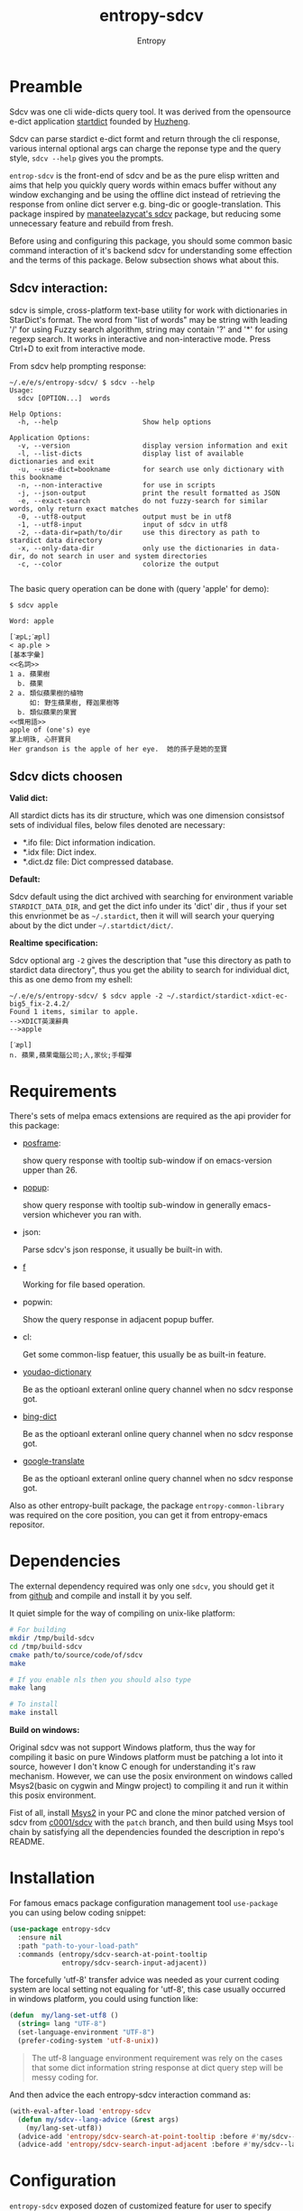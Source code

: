 # Local Variables:
# fill-column: 70
# org-adapt-indentation: nil
# org-download-image-dir: "./img/"
# eval: (auto-fill-mode)
# End:
#+title: entropy-sdcv
#+author: Entropy

* Preamble
:PROPERTIES:
:CUSTOM_ID: h-2aee4d32-27fa-4237-bbf2-f5544adf63c4
:END:

Sdcv was one cli wide-dicts query tool. It was derived from the
opensource e-dict application [[http://www.huzheng.org/stardict/][startdict]] founded by [[http://huzheng.org/][Huzheng]].

Sdcv can parse stardict e-dict formt and return through the cli
response, various internal optional args can charge the reponse type
and the query style, ~sdcv --help~ gives you the prompts.

=entrop-sdcv= is the front-end of sdcv and be as the pure elisp
written and aims that help you quickly query words within emacs buffer
without any window exchanging and be using the offline dict instead of
retrieving the response from online dict server e.g. bing-dic or
google-translation. This package inspired by [[https://github.com/manateelazycat/sdcv][manateelazycat's sdcv]]
package, but reducing some unnecessary feature and rebuild from fresh.

Before using and configuring this package, you should some common
basic command interaction of it's backend sdcv for understanding some
effection and the terms of this package. Below subsection shows what
about this.


** Sdcv interaction:
:PROPERTIES:
:CUSTOM_ID: h-809ff094-b70d-40cd-84d2-1e2c0d4bfc51
:END:

sdcv is simple, cross-platform text-base utility for work with
dictionaries in StarDict's format. The word from "list of words" may
be string with leading '/' for using Fuzzy search algorithm, string
may contain '?' and '*' for using regexp search. It works in
interactive and non-interactive mode. Press Ctrl+D to exit from
interactive mode.

From sdcv help prompting response:
#+BEGIN_EXAMPLE
~/.e/e/s/entropy-sdcv/ $ sdcv --help
Usage:
  sdcv [OPTION...]  words

Help Options:
  -h, --help                     Show help options

Application Options:
  -v, --version                  display version information and exit
  -l, --list-dicts               display list of available dictionaries and exit
  -u, --use-dict=bookname        for search use only dictionary with this bookname
  -n, --non-interactive          for use in scripts
  -j, --json-output              print the result formatted as JSON
  -e, --exact-search             do not fuzzy-search for similar words, only return exact matches
  -0, --utf8-output              output must be in utf8
  -1, --utf8-input               input of sdcv in utf8
  -2, --data-dir=path/to/dir     use this directory as path to stardict data directory
  -x, --only-data-dir            only use the dictionaries in data-dir, do not search in user and system directories
  -c, --color                    colorize the output

#+END_EXAMPLE 
 
The basic query operation can be done with (query 'apple' for demo):
#+BEGIN_EXAMPLE
$ sdcv apple

Word: apple

[ˋæpL;ˊæpl]
< ap.ple >
[基本字彙]
<<名詞>>
1 a. 蘋果樹
  b. 蘋果
2 a. 類似蘋果樹的植物
     如: 野生蘋果樹, 釋迦果樹等
  b. 類似蘋果的果實
<<慣用語>>
apple of (one's) eye
掌上明珠, 心肝寶貝
Her grandson is the apple of her eye.  她的孫子是她的至寶
#+END_EXAMPLE

** Sdcv dicts choosen
:PROPERTIES:
:CUSTOM_ID: h-59d86f4e-8b76-4a37-8cbb-3583ecbb7e54
:END:

*Valid dict:*

All stardict dicts has its dir structure, which was one dimension
consistsof sets of individual files, below files denoted are
necessary:

- *.ifo file:     Dict information indication.
- *.idx file:     Dict index.
- *.dict.dz file: Dict compressed database.


*Default:*

Sdcv default using the dict archived with searching for environment
variable =STARDICT_DATA_DIR=, and get the dict info under its 'dict'
dir , thus if your set this envrionmet be as =~/.stardict=, then it
will will search your querying about by the dict under
=~/.startdict/dict/=.

*Realtime specification:*

Sdcv optional arg =-2= gives the description that "use this directory
as path to stardict data directory", thus you get the ability to
search for individual dict, this as one demo from my eshell:

#+BEGIN_EXAMPLE
~/.e/e/s/entropy-sdcv/ $ sdcv apple -2 ~/.stardict/stardict-xdict-ec-big5_fix-2.4.2/
Found 1 items, similar to apple.
-->XDICT英漢辭典
-->apple

[ˊæpl]
n. 蘋果,蘋果電腦公司;人,家伙;手榴彈
#+END_EXAMPLE


* Requirements
:PROPERTIES:
:CUSTOM_ID: h-5259b341-5966-4fbd-a14e-dcba4c8b81df
:END:

There's sets of melpa emacs extensions are required as the api
provider for this package:

- [[https://github.com/tumashu/posframe/tree/d141d56d1c747bca51f71f04fdb9d4d463996401][posframe]]: 

  show query response with tooltip sub-window if on emacs-version
  upper than 26.

- [[https://github.com/auto-complete/popup-el/tree/80829dd46381754639fb764da11c67235fe63282][popup]]:

  show query response with tooltip sub-window in generally
  emacs-version whichever you ran with.

- json:

  Parse sdcv's json response, it usually be built-in with. 

- [[http://github.com/rejeep/f.el][f]]

  Working for file based operation. 

- popwin:

  Show the query response in adjacent popup buffer.

- cl:

  Get some common-lisp featuer, this usually be as built-in feature.
 
- [[https://github.com/xuchunyang/youdao-dictionary.el][youdao-dictionary]]

  Be as the optioanl exteranl online query channel when no sdcv
  response got.

- [[https://github.com/cute-jumper/bing-dict.el][bing-dict]]

  Be as the optioanl exteranl online query channel when no sdcv
  response got.

- [[https://github.com/atykhonov/google-translate/tree/17a1ddc074b96cdc3b8199ccb06824a7a95bf9ff][google-translate]]

  Be as the optioanl exteranl online query channel when no sdcv
  response got.


Also as other entropy-built package, the package
=entropy-common-library= was required on the core position, you can
get it from entropy-emacs repositor.

* Dependencies
:PROPERTIES:
:CUSTOM_ID: h-599612f8-33fc-4be9-bf42-fd18eb05c016
:END:

The external dependency required was only one =sdcv=, you should get
it from [[https://github.com/Dushistov/sdcv][github]] and compile and install it by you self. 

It quiet simple for the way of compiling on unix-like platform:

#+BEGIN_SRC bash
  # For building
  mkdir /tmp/build-sdcv
  cd /tmp/build-sdcv
  cmake path/to/source/code/of/sdcv
  make

  # If you enable nls then you should also type
  make lang

  # To install
  make install
#+END_SRC 

*Build on windows:*

Original sdcv was not support Windows platform, thus the way for
compiling it basic on pure Windows platform must be patching a lot
into it source, however I don't know C enough for understanding it's
raw mechanism. However, we can use the posix environment on windows
called Msys2(basic on cygwin and Mingw project) to compiling it and
run it within this posix environment.

Fist of all, install [[https://www.msys2.org/][Msys2]] in your PC and clone the minor patched
version of sdcv from [[https://github.com/c0001/sdcv][c0001/sdcv]] with the =patch= branch, and then
build using Msys tool chain by satisfying all the dependencies
founded the description in repo's README.

* Installation
:PROPERTIES:
:CUSTOM_ID: h-8e9efb70-4fa5-4556-a143-7b58ab8009fa
:END:

For famous emacs package configuration management tool =use-package=
you can using below coding snippet:

#+BEGIN_SRC  emacs-lisp
  (use-package entropy-sdcv
    :ensure nil
    :path "path-to-your-load-path"
    :commands (entropy/sdcv-search-at-point-tooltip
               entropy/sdcv-search-input-adjacent))
#+END_SRC

The forcefully 'utf-8' transfer advice was needed as your current
coding system are local setting not equaling for 'utf-8', this case
usually occurred in windows platform, you could using function like:

#+BEGIN_SRC emacs-lisp
  (defun  my/lang-set-utf8 ()
    (string= lang "UTF-8")
    (set-language-environment "UTF-8")
    (prefer-coding-system 'utf-8-unix))
#+END_SRC

#+BEGIN_QUOTE
The utf-8 language environment requirement was rely on the cases that
some dict information string response at dict query step will be messy
coding for. 
#+END_QUOTE

And then advice the each entropy-sdcv interaction command as:
#+BEGIN_SRC emacs-lisp
  (with-eval-after-load 'entropy-sdcv
    (defun my/sdcv--lang-advice (&rest args)
      (my/lang-set-utf8))
    (advice-add 'entropy/sdcv-search-at-point-tooltip :before #'my/sdcv--lang-advice)
    (advice-add 'entropy/sdcv-search-input-adjacent :before #'my/sdcv--lang-advice))
#+END_SRC



* Configuration
:PROPERTIES:
:CUSTOM_ID: h-ec2ff0d8-4223-48f5-b4e9-6ff1b9450df3
:END:

=entropy-sdcv= exposed dozen of customized feature for user to
specify along with their own taste. For the customizing level dividing
into what, I gives below customized level categories for understanding
and got the proper way of selecting which level you should give a try. 

** Classical  suggested configuration  
:PROPERTIES:
:CUSTOM_ID: h-95394510-3e8b-4370-9424-6d1bc5b17b6b
:END:

- =entropy/sdcv-user-dicts= : Specified your sdcv dict collection
  directory location.

  As mentionded upons sections, this variale's default value is
  "~/.stardict" which contain the dicts collections structed as:
  #+BEGIN_EXAMPLE
    .
    ├── stardict-21shijishuangxiangcidian-big5-2.4.2
    ├── stardict-21shijishuangyukejicidian-big5-2.4.2
    ├── stardict-2wwords-2.4.2
    ├── stardict-CDICTbig-2.4.2
    ├── stardict-cdict-big5-2.4.2
    ├── stardict-cedict-big5-2.4.2
    ├── stardict-chenyixiaofoxuechangjiancihui-2.4.2
    ├── stardict-eng-ch-eng-buddhist-2.4.2
    ├── stardict-faxiangcidian-big5-2.4.2
    ├── stardict-foguangdacidian-big5-2.4.2
    ├── stardict-foxuedacidian-big5-2.4.2
    ├── stardict-handedict-big5-2.4.2
    ├── stardict-kdic-ec-14w-big5-2.4.2
    ├── stardict-langdao-ce-big5-2.4.2
    ├── stardict-langdao-ec-big5-2.4.2
    ├── stardict-lazyworm-ce-big5-2.4.2
    ├── stardict-lazyworm-ec-big5-2.4.2
    ├── stardict-oxford-big5-2.4.2
    ├── stardict-sanzunfasu-2.4.2
    ├── stardict-soothill-buddhist-2.4.2
    ├── stardict-sun_dict_e2t-2.4.2
    ├── stardict-xdict-ce-big5_fix-2.4.2
    ├── stardict-xdict-ce-big5-2.4.2
    ├── stardict-xdict-ec-big5_fix-2.4.2
    └── stardict-xdict-ec-big5-2.4.2

  #+END_EXAMPLE

  Each subfolder of it was one dict folder structed as the description
  of [[#h-59d86f4e-8b76-4a37-8cbb-3583ecbb7e54][here]], and this show what your must noted due to that whatever
  dict collection location you specified for, the collection dir
  structer must formed as this default.

  On what you see here, the demo of dict collection shown as was what
  my self using for, if your want to get the same dict collection
  without the toughly searching the usable dicts by paying further
  extra vitality which annoyed to you, you can clone follow repo as
  with none warranty:

  : git clone https://github.com/zdict/dictionaries.git ~/.stardict

- =entropy/sdcv-program= : Specified sdcv binary calling path.

  In generally cases about, it's you should involve 'sdcv' binary from
  your shell =PATH= directly but be from what you specified path
  location. But it's just the suggestion for various benefit for
  install sdcv in your =PATH=, OFC you can specified the sdcv calling
  path by setting =entropy/sdcv-program= as the path string.

** Useful minor feature configuration
:PROPERTIES:
:CUSTOM_ID: h-b8dcaa05-788f-4292-acbe-a2400edb705c
:END:

- =entropy/sdcv-command-prefix= : extra sdcv optioanl args transfer to
  shell commmand.

  The internal default sdcv shell command subprocess getting with
  optional arg '-n' which show that "do not using interaction way."
  which just response directly without queried returning candidates
  selection prompt interactivation.

  In which you want to specified the case of be as without fuzzy
  matching words quried about, you can sets varible to =-e=.

- =entropy/sdcv-tooltip-type= : Chosen the tooltip type with 'popup'
  or 'posframe' type.

  The sdcv response string container type. By default, when
  ‘emacs-version’ less than ’26.1’ using ’popup’ else than using
  ’posframe, because posframe using emacs featuer chiled-frame which
  built-in on the version upper than thus.

- =entropy/sdcv-external-query-type= : Chosen the external dict type.

  While there's none response returned by sdcv which case that sdcv
  can not find the exact word matching of current input(or the
  'thing-at-point'), =entropy-sdcv= will try it from querying for
  external online dict powered by [[https://github.com/cute-jumper/bing-dict.el][bing-dict]], [[https://github.com/xuchunyang/youdao-dictionary.el][youdao-dict]], and
  [[https://github.com/atykhonov/google-translate/tree/17a1ddc074b96cdc3b8199ccb06824a7a95bf9ff][google-translation]].

  The valid value of this variable was (symbol type):
  1. ’youdao 
  2. ’bing
  3. ’google


